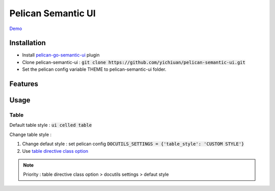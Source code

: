 *******************
Pelican Semantic UI
*******************

`Demo <http://yichiuan.github.io/pelican-semantic-ui/>`_

Installation
============

- Install `pelican-go-semantic-ui <https://github.com/yichiuan/pelican-go-semantic-ui>`_ plugin
- Clone pelican-semantic-ui : :code:`git clone https://github.com/yichiuan/pelican-semantic-ui.git`
- Set the pelican config variable THEME to pelican-semantic-ui folder.

Features
========

Usage
=====

Table
-----

Default table style : :code:`ui celled table`

Change table style :

1. Change defaut style : set pelican config :code:`DOCUTILS_SETTINGS = {'table_style': 'CUSTOM STYLE'}`
2. Use `table directive class option <http://yichiuan.github.io/pelican-semantic-ui/pelican-semantic-ui-plugin-demo.html#tables>`_

.. note::
   Priority : table directive class option > docutils settings > defaut style